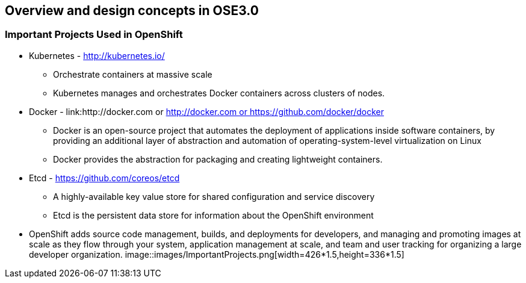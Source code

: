 
:scrollbar:
:data-uri:
== Overview and design concepts in OSE3.0

=== Important Projects Used in OpenShift

* Kubernetes - link:http://kubernetes.io/[http://kubernetes.io/]
** Orchestrate containers at massive scale
** Kubernetes manages and orchestrates Docker containers across clusters of nodes.
* Docker - link:http://docker.com or https://github.com/docker/docker[http://docker.com or https://github.com/docker/docker]
** Docker is an open-source project that automates the deployment of applications inside software containers, by providing an additional layer of abstraction and automation of operating-system-level virtualization on Linux
** Docker provides the abstraction for packaging and creating lightweight containers.
* Etcd -  link:https://github.com/coreos/etcd[https://github.com/coreos/etcd]
** A highly-available key value store for shared configuration and service discovery
** Etcd is the persistent data store for information about the OpenShift environment


* OpenShift adds source code management, builds, and deployments for developers, and managing and promoting images at scale as they flow through your system, application management at scale, and team and user tracking for organizing a large developer organization.
image::images/ImportantProjects.png[width=426*1.5,height=336*1.5]


ifdef::showScript[]

=== Transcript

* Red Hat OpenShift v3 comprises several key Open Source projects, most notable are: 
* Kubernetes, for orchestration, Docker for packaging containers and EtcD (Pronounced: "atsy-di) as a persistent data store for state and configuration information on OpenShift.

endif::showScript[]


